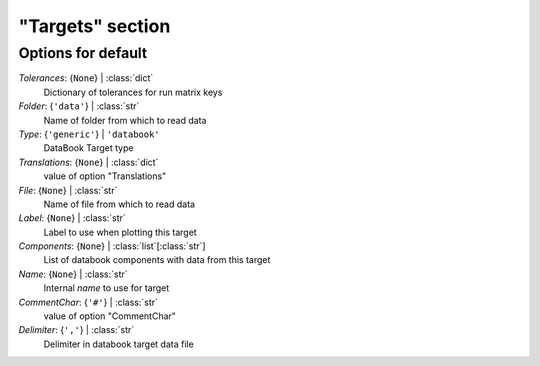 -----------------
"Targets" section
-----------------


Options for default
===================

*Tolerances*: {``None``} | :class:`dict`
    Dictionary of tolerances for run matrix keys
*Folder*: {``'data'``} | :class:`str`
    Name of folder from which to read data
*Type*: {``'generic'``} | ``'databook'``
    DataBook Target type
*Translations*: {``None``} | :class:`dict`
    value of option "Translations"
*File*: {``None``} | :class:`str`
    Name of file from which to read data
*Label*: {``None``} | :class:`str`
    Label to use when plotting this target
*Components*: {``None``} | :class:`list`\ [:class:`str`]
    List of databook components with data from this target
*Name*: {``None``} | :class:`str`
    Internal *name* to use for target
*CommentChar*: {``'#'``} | :class:`str`
    value of option "CommentChar"
*Delimiter*: {``','``} | :class:`str`
    Delimiter in databook target data file


